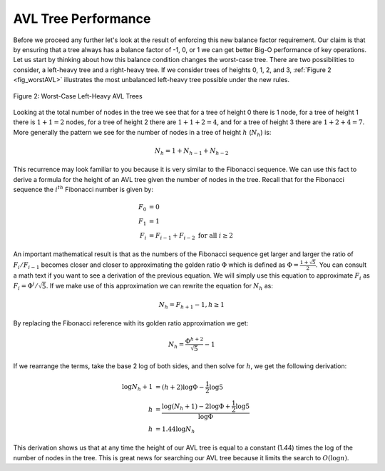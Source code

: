 ..  Copyright (C)  Brad Miller, David Ranum
    This work is licensed under the Creative Commons Attribution-NonCommercial-ShareAlike 4.0 International License. To view a copy of this license, visit http://creativecommons.org/licenses/by-nc-sa/4.0/.


AVL Tree Performance
~~~~~~~~~~~~~~~~~~~~

Before we proceed any further let's look at the result of enforcing this
new balance factor requirement. Our claim is that by ensuring that a
tree always has a balance factor of -1, 0, or 1 we can get better Big-O
performance of key operations. Let us start by thinking about how this
balance condition changes the worst-case tree. There are two
possibilities to consider, a left-heavy tree and a right-heavy tree. If
we consider trees of heights 0, 1, 2, and 3, :ref:`Figure 2 <fig_worstAVL>`
illustrates the most unbalanced left-heavy tree possible under the new
rules.

.. _fig_worstAVL:

.. figure:: Figures/worstAVL.png
   :align: center

   Figure 2: Worst-Case Left-Heavy AVL Trees
   

Looking at the total number of nodes in the tree we see that for a tree
of height 0 there is 1 node, for a tree of height 1 there is :math:`1 + 1
= 2` nodes, for a tree of height 2 there are :math:`1 + 1 + 2 = 4`, and
for a tree of height 3 there are :math:`1 + 2 + 4 = 7`. More generally
the pattern we see for the number of nodes in a tree of height :math:`h`
(:math:`N_h`) is:

.. math::

   N_h = 1 + N_{h-1} + N_{h-2}  


This recurrence may look familiar to you because it is very similar to
the Fibonacci sequence. We can use this fact to derive a formula for the
height of an AVL tree given the number of nodes in the tree. Recall that
for the Fibonacci sequence the :math:`i^{th}` Fibonacci number is
given by:

.. math::

   F_0 & = 0 \\
   F_1 & = 1 \\
   F_i & = F_{i-1} + F_{i-2}  \text{ for all } i \ge 2


An important mathematical result is that as the numbers of the Fibonacci
sequence get larger and larger the ratio of :math:`F_i / F_{i-1}`
becomes closer and closer to approximating the golden ratio
:math:`\Phi` which is defined as
:math:`\Phi = \frac{1 + \sqrt{5}}{2}`. You can consult a math text if
you want to see a derivation of the previous equation. We will simply
use this equation to approximate :math:`F_i` as :math:`F_i =
\Phi^i/\sqrt{5}`. If we make use of this approximation we can rewrite
the equation for :math:`N_h` as:

.. math::

   N_h = F_{h+1} - 1, h \ge 1


By replacing the Fibonacci reference with its golden ratio approximation
we get: 

.. math::

   N_h = \frac{\Phi^{h+2}}{\sqrt{5}} - 1


If we rearrange the terms, take the base 2 log of both sides, and
then solve for :math:`h`, we get the following derivation:

.. math::

   \log{N_h+1} &  = (h+2)\log{\Phi} - \frac{1}{2} \log{5} \\
   h & = \frac{\log{(N_h+1)} - 2 \log{\Phi} + \frac{1}{2} \log{5}}{\log{\Phi}} \\
   h &  = 1.44 \log{N_h}


This derivation shows us that at any time the height of our AVL tree is
equal to a constant (1.44) times the log of the number of nodes in the tree. This
is great news for searching our AVL tree because it limits the search to
:math:`O(\log{n})`.

